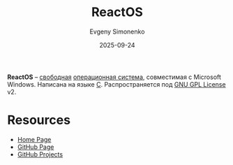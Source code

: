 :PROPERTIES:
:ID:       4d6b3015-53f0-4c33-bc32-8478b420ab85
:END:
#+TITLE: ReactOS
#+AUTHOR: Evgeny Simonenko
#+LANGUAGE: Russian
#+LICENSE: CC BY-SA 4.0
#+DATE: 2025-09-24
#+FILETAGS: :windows:operating-systems:

*ReactOS* -- [[id:acc2a94c-32ea-40c4-86a0-d8de3085f574][свободная]] [[id:668ea4fd-84dd-4e28-8ed1-77539e6b610d][операционная система]], совместимая с Microsoft Windows. Написана на языке [[id:ce679fa3-32dc-44ff-876d-b5f150096992][C]]. Распространяется под [[id:9541deca-d668-45d6-9a8e-c295d2435c2f][GNU GPL License]] v2.

* Resources

- [[https://reactos.org/][Home Page]]
- [[https://github.com/reactos/reactos][GitHub Page]]
- [[https://github.com/reactos][GitHub Projects]]
